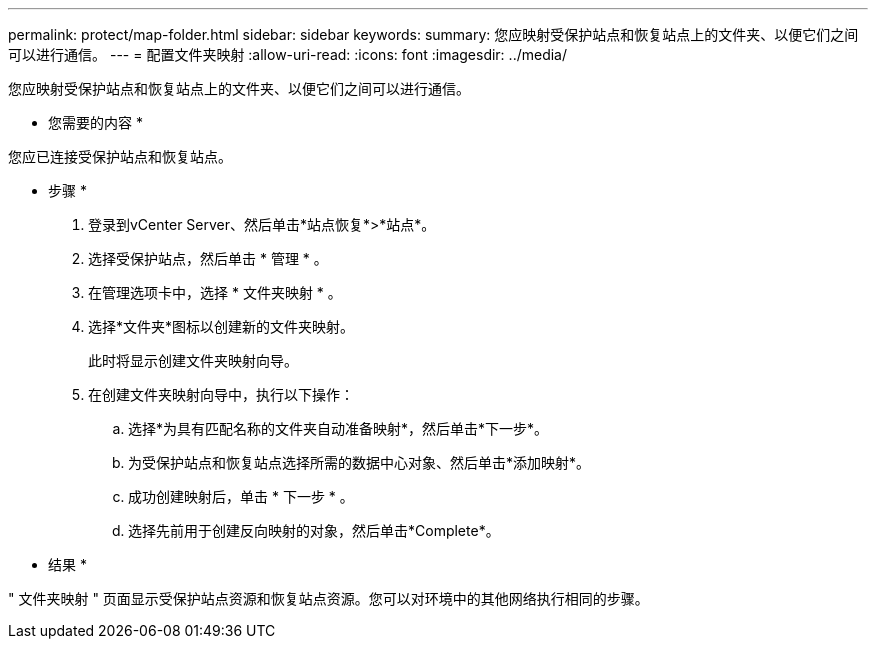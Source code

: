 ---
permalink: protect/map-folder.html 
sidebar: sidebar 
keywords:  
summary: 您应映射受保护站点和恢复站点上的文件夹、以便它们之间可以进行通信。 
---
= 配置文件夹映射
:allow-uri-read: 
:icons: font
:imagesdir: ../media/


[role="lead"]
您应映射受保护站点和恢复站点上的文件夹、以便它们之间可以进行通信。

* 您需要的内容 *

您应已连接受保护站点和恢复站点。

* 步骤 *

. 登录到vCenter Server、然后单击*站点恢复*>*站点*。
. 选择受保护站点，然后单击 * 管理 * 。
. 在管理选项卡中，选择 * 文件夹映射 * 。
. 选择*文件夹*图标以创建新的文件夹映射。
+
此时将显示创建文件夹映射向导。

. 在创建文件夹映射向导中，执行以下操作：
+
.. 选择*为具有匹配名称的文件夹自动准备映射*，然后单击*下一步*。
.. 为受保护站点和恢复站点选择所需的数据中心对象、然后单击*添加映射*。
.. 成功创建映射后，单击 * 下一步 * 。
.. 选择先前用于创建反向映射的对象，然后单击*Complete*。




* 结果 *

" 文件夹映射 " 页面显示受保护站点资源和恢复站点资源。您可以对环境中的其他网络执行相同的步骤。
